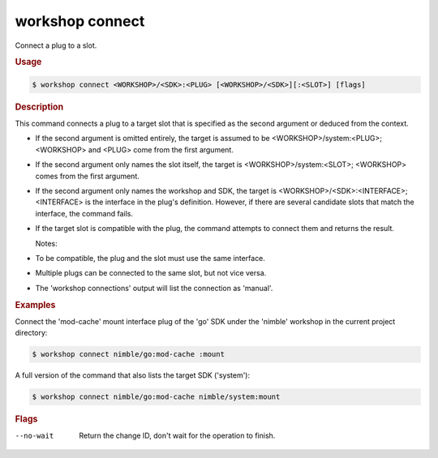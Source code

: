 .. _ref_workshop_connect:

workshop connect
----------------

Connect a plug to a slot.

.. rubric:: Usage

.. code-block:: console

   $ workshop connect <WORKSHOP>/<SDK>:<PLUG> [<WORKSHOP>/<SDK>][:<SLOT>] [flags]

.. rubric:: Description


This command connects a plug to a target slot
that is specified as the second argument or deduced from the context.

- If the second argument is omitted entirely, the target is assumed to be
  <WORKSHOP>/system:<PLUG>; <WORKSHOP> and <PLUG> come from the first argument.

- If the second argument only names the slot itself, the target is
  <WORKSHOP>/system:<SLOT>; <WORKSHOP> comes from the first argument.

- If the second argument only names the workshop and SDK, the target is
  <WORKSHOP>/<SDK>:<INTERFACE>;
  <INTERFACE> is the interface in the plug's definition.
  However, if there are several candidate slots that match the interface,
  the command fails.

- If the target slot is compatible with the plug, the command attempts
  to connect them and returns the result.


  Notes:

- To be compatible, the plug and the slot must use the same interface.

- Multiple plugs can be connected to the same slot, but not vice versa.

- The 'workshop connections' output will list the connection as 'manual'.


.. rubric:: Examples


Connect the 'mod-cache' mount interface plug of the 'go' SDK
under the 'nimble' workshop in the current project directory:

.. code-block:: console

   $ workshop connect nimble/go:mod-cache :mount


A full version of the command that also lists the target SDK ('system'):

.. code-block:: console

   $ workshop connect nimble/go:mod-cache nimble/system:mount



.. rubric:: Flags


--no-wait

   Return the change ID, don't wait for the operation to finish.


